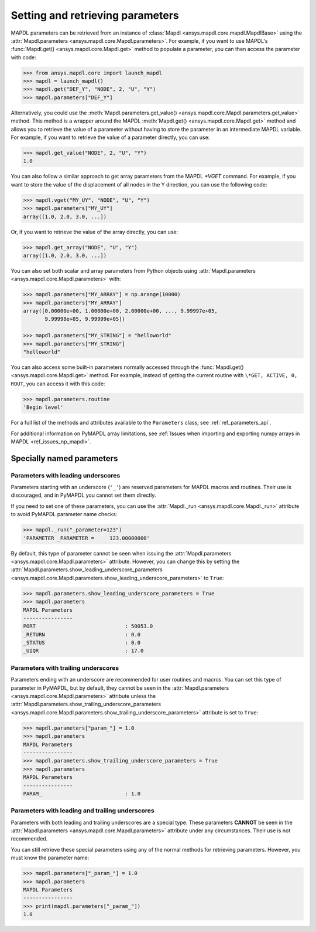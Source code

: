 
.. _ref_parameters:

Setting and retrieving parameters
=================================

MAPDL parameters can be retrieved from an instance of 
:class:`Mapdl <ansys.mapdl.core.mapdl.MapdlBase>`
using the :attr:`Mapdl.parameters <ansys.mapdl.core.Mapdl.parameters>`.
For example, if you want to use MAPDL's
:func:`Mapdl.get() <ansys.mapdl.core.Mapdl.get>` method to
populate a parameter, you can then access the parameter with code:

.. code:: pycon

   >>> from ansys.mapdl.core import launch_mapdl
   >>> mapdl = launch_mapdl()
   >>> mapdl.get("DEF_Y", "NODE", 2, "U", "Y")
   >>> mapdl.parameters["DEF_Y"]

Alternatively, you could use the :meth:`Mapdl.parameters.get_value() <ansys.mapdl.core.Mapdl.parameters.get_value>` method.
This method is a wrapper around the MAPDL :meth:`Mapdl.get() <ansys.mapdl.core.Mapdl.get>` method
and allows you to retrieve the value of a parameter without
having to store the parameter in an intermediate MAPDL variable.
For example, if you want to retrieve the value of a parameter directly, you can use:

.. code:: pycon
   
   >>> mapdl.get_value("NODE", 2, "U", "Y")
   1.0

You can also follow a similar approach to get array parameters from the
MAPDL `*VGET` command.
For example, if you want to store the value of the displacement of all nodes
in the Y direction, you can use the following code:

.. code:: pycon

   >>> mapdl.vget("MY_UY", "NODE", "U", "Y")
   >>> mapdl.parameters["MY_UY"]
   array([1.0, 2.0, 3.0, ...])

Or, if you want to retrieve the value of the array directly, you can use:

.. code:: pycon

   >>> mapdl.get_array("NODE", "U", "Y")
   array([1.0, 2.0, 3.0, ...])

You can also set both scalar and array parameters from Python objects
using :attr:`Mapdl.parameters <ansys.mapdl.core.Mapdl.parameters>`
with:

.. code:: pycon

   >>> mapdl.parameters["MY_ARRAY"] = np.arange(10000)
   >>> mapdl.parameters["MY_ARRAY"]
   array([0.00000e+00, 1.00000e+00, 2.00000e+00, ..., 9.99997e+05,
          9.99998e+05, 9.99999e+05])

   >>> mapdl.parameters["MY_STRING"] = "helloworld"
   >>> mapdl.parameters["MY_STRING"]
   "helloworld"

You can also access some built-in parameters normally accessed through
the :func:`Mapdl.get() <ansys.mapdl.core.Mapdl.get>` method. For example,
instead of getting the current routine with ``\*GET, ACTIVE, 0,
ROUT``, you can access it with this code:

.. code:: pycon

  >>> mapdl.parameters.routine
  'Begin level'


For a full list of the methods and attributes available to the
``Parameters`` class, see :ref:`ref_parameters_api`.

For additional information on PyMAPDL array limitations, see
:ref:`Issues when importing and exporting numpy arrays in MAPDL <ref_issues_np_mapdl>`.

.. _ref_special_named_param:

Specially named parameters
--------------------------

Parameters with leading underscores
~~~~~~~~~~~~~~~~~~~~~~~~~~~~~~~~~~~

Parameters starting with an underscore (``'_'``) are reserved parameters
for MAPDL macros and routines. Their use is discouraged, and in PyMAPDL
you cannot set them directly.

If you need to set one of these parameters, you can use the
:attr:`Mapdl._run <ansys.mapdl.core.Mapdl._run>`
attribute to avoid PyMAPDL parameter name checks:


.. code:: pycon

   >>> mapdl._run("_parameter=123")
   'PARAMETER _PARAMETER =     123.00000000'

By default, this type of parameter cannot be seen when issuing the
:attr:`Mapdl.parameters <ansys.mapdl.core.Mapdl.parameters>` attribute.
However, you can change this by setting the
:attr:`Mapdl.parameters.show_leading_underscore_parameters 
<ansys.mapdl.core.Mapdl.parameters.show_leading_underscore_parameters>`
to ``True``:

.. code:: pycon

   >>> mapdl.parameters.show_leading_underscore_parameters = True
   >>> mapdl.parameters
   MAPDL Parameters
   ----------------
   PORT                             : 50053.0
   _RETURN                          : 0.0
   _STATUS                          : 0.0
   _UIQR                            : 17.0


Parameters with trailing underscores
~~~~~~~~~~~~~~~~~~~~~~~~~~~~~~~~~~~~

Parameters ending with an underscore are recommended for user routines
and macros. You can set this type of parameter in PyMAPDL, but by default,
they cannot be seen in the
:attr:`Mapdl.parameters <ansys.mapdl.core.Mapdl.parameters>` attribute unless
the :attr:`Mapdl.parameters.show_trailing_underscore_parameters 
<ansys.mapdl.core.Mapdl.parameters.show_trailing_underscore_parameters>` attribute
is set to ``True``:


.. code:: pycon

   >>> mapdl.parameters["param_"] = 1.0
   >>> mapdl.parameters
   MAPDL Parameters
   ----------------
   >>> mapdl.parameters.show_trailing_underscore_parameters = True
   >>> mapdl.parameters
   MAPDL Parameters
   ----------------
   PARAM_                           : 1.0


Parameters with leading and trailing underscores
~~~~~~~~~~~~~~~~~~~~~~~~~~~~~~~~~~~~~~~~~~~~~~~~

Parameters with both leading and trailing underscores are a special type. These parameters
**CANNOT** be seen in the :attr:`Mapdl.parameters <ansys.mapdl.core.Mapdl.parameters>` attribute
under any circumstances. Their use is not recommended.

You can still retrieve these special parameters using any of the normal methods
for retrieving parameters. However, you must know the parameter name:


.. code:: pycon

   >>> mapdl.parameters["_param_"] = 1.0
   >>> mapdl.parameters
   MAPDL Parameters
   ----------------
   >>> print(mapdl.parameters["_param_"])
   1.0

